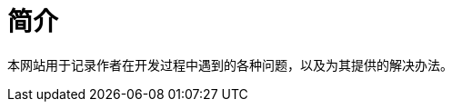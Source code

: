 = 简介

本网站用于记录作者在开发过程中遇到的各种问题，以及为其提供的解决办法。

//涉及内容包括：
//
//.后端
//* java
//* spring
//* spring-boot
//* hibernate
//* mybatis
//* mysql
//* asm
//* antlr
//* maven
//* gradle
//
//.前端
//* javascript
//* vue
//* iview
